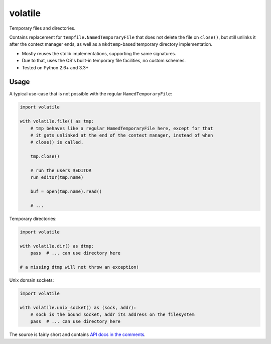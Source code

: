 volatile
========

Temporary files and directories.

Contains replacement for ``tempfile.NamedTemporaryFile`` that does not delete
the file on ``close()``, but still unlinks it after the context manager ends,
as well as a ``mkdtemp``-based temporary directory implementation.

* Mostly reuses the stdlib implementations, supporting the same signatures.
* Due to that, uses the OS's built-in temporary file facilities, no custom
  schemes.
* Tested on Python 2.6+ and 3.3+


Usage
-----

A typical use-case that is not possible with the regular
``NamedTemporaryFile``:

.. code-block:: python

    import volatile

    with volatile.file() as tmp:
        # tmp behaves like a regular NamedTemporaryFile here, except for that
        # it gets unlinked at the end of the context manager, instead of when
        # close() is called.

        tmp.close()

        # run the users $EDITOR
        run_editor(tmp.name)

        buf = open(tmp.name).read()

        # ...

Temporary directories:

.. code-block:: python

    import volatile

    with volatile.dir() as dtmp:
        pass  # ... can use directory here

    # a missing dtmp will not throw an exception!

Unix domain sockets:

.. code-block:: python

    import volatile

    with volatile.unix_socket() as (sock, addr):
        # sock is the bound socket, addr its address on the filesystem
        pass  # ... can use directory here

The source is fairly short and contains `API docs in the comments
<https://github.com/mbr/volatile/blob/master/volatile/__init__.py>`_.
